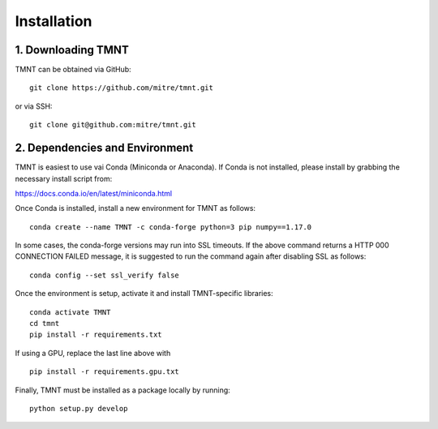 Installation
~~~~~~~~~~~~

1. Downloading TMNT
+++++++++++++++++++

TMNT can be obtained via GitHub::

  git clone https://github.com/mitre/tmnt.git

or via SSH::

  git clone git@github.com:mitre/tmnt.git


2. Dependencies and Environment
+++++++++++++++++++++++++++++++

TMNT is easiest to use vai Conda (Miniconda or Anaconda). If
Conda is not installed, please install by grabbing the necessary install script from:

https://docs.conda.io/en/latest/miniconda.html

Once Conda is installed, install a new environment for TMNT as follows::

  conda create --name TMNT -c conda-forge python=3 pip numpy==1.17.0

In some cases, the conda-forge versions may run into SSL timeouts. If the
above command returns a HTTP 000 CONNECTION FAILED message, it is suggested
to run the command again after disabling SSL as follows::

  conda config --set ssl_verify false

Once the environment is setup, activate it and install TMNT-specific libraries::

  conda activate TMNT 
  cd tmnt
  pip install -r requirements.txt

If using a GPU, replace the last line above with ::
  
  pip install -r requirements.gpu.txt

Finally, TMNT must be installed as a package locally by running::

  python setup.py develop

